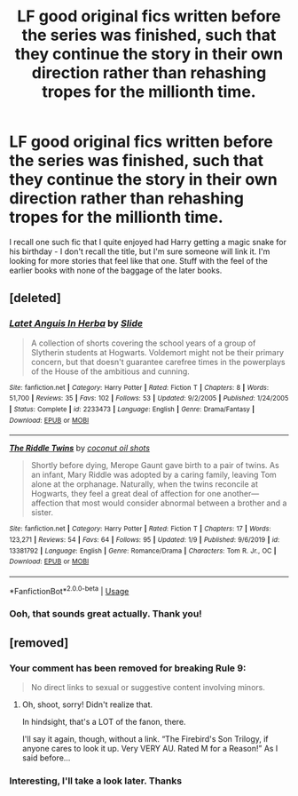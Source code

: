 #+TITLE: LF good original fics written before the series was finished, such that they continue the story in their own direction rather than rehashing tropes for the millionth time.

* LF good original fics written before the series was finished, such that they continue the story in their own direction rather than rehashing tropes for the millionth time.
:PROPERTIES:
:Author: gameboy17
:Score: 7
:DateUnix: 1578977655.0
:DateShort: 2020-Jan-14
:FlairText: Request
:END:
I recall one such fic that I quite enjoyed had Harry getting a magic snake for his birthday - I don't recall the title, but I'm sure someone will link it. I'm looking for more stories that feel like that one. Stuff with the feel of the earlier books with none of the baggage of the later books.


** [deleted]
:PROPERTIES:
:Score: 4
:DateUnix: 1578978190.0
:DateShort: 2020-Jan-14
:END:

*** [[https://www.fanfiction.net/s/2233473/1/][*/Latet Anguis In Herba/*]] by [[https://www.fanfiction.net/u/4095/Slide][/Slide/]]

#+begin_quote
  A collection of shorts covering the school years of a group of Slytherin students at Hogwarts. Voldemort might not be their primary concern, but that doesn't guarantee carefree times in the powerplays of the House of the ambitious and cunning.
#+end_quote

^{/Site/:} ^{fanfiction.net} ^{*|*} ^{/Category/:} ^{Harry} ^{Potter} ^{*|*} ^{/Rated/:} ^{Fiction} ^{T} ^{*|*} ^{/Chapters/:} ^{8} ^{*|*} ^{/Words/:} ^{51,700} ^{*|*} ^{/Reviews/:} ^{35} ^{*|*} ^{/Favs/:} ^{102} ^{*|*} ^{/Follows/:} ^{53} ^{*|*} ^{/Updated/:} ^{9/2/2005} ^{*|*} ^{/Published/:} ^{1/24/2005} ^{*|*} ^{/Status/:} ^{Complete} ^{*|*} ^{/id/:} ^{2233473} ^{*|*} ^{/Language/:} ^{English} ^{*|*} ^{/Genre/:} ^{Drama/Fantasy} ^{*|*} ^{/Download/:} ^{[[http://www.ff2ebook.com/old/ffn-bot/index.php?id=2233473&source=ff&filetype=epub][EPUB]]} ^{or} ^{[[http://www.ff2ebook.com/old/ffn-bot/index.php?id=2233473&source=ff&filetype=mobi][MOBI]]}

--------------

[[https://www.fanfiction.net/s/13381792/1/][*/The Riddle Twins/*]] by [[https://www.fanfiction.net/u/12447326/coconut-oil-shots][/coconut oil shots/]]

#+begin_quote
  Shortly before dying, Merope Gaunt gave birth to a pair of twins. As an infant, Mary Riddle was adopted by a caring family, leaving Tom alone at the orphanage. Naturally, when the twins reconcile at Hogwarts, they feel a great deal of affection for one another---affection that most would consider abnormal between a brother and a sister.
#+end_quote

^{/Site/:} ^{fanfiction.net} ^{*|*} ^{/Category/:} ^{Harry} ^{Potter} ^{*|*} ^{/Rated/:} ^{Fiction} ^{T} ^{*|*} ^{/Chapters/:} ^{17} ^{*|*} ^{/Words/:} ^{123,271} ^{*|*} ^{/Reviews/:} ^{54} ^{*|*} ^{/Favs/:} ^{64} ^{*|*} ^{/Follows/:} ^{95} ^{*|*} ^{/Updated/:} ^{1/9} ^{*|*} ^{/Published/:} ^{9/6/2019} ^{*|*} ^{/id/:} ^{13381792} ^{*|*} ^{/Language/:} ^{English} ^{*|*} ^{/Genre/:} ^{Romance/Drama} ^{*|*} ^{/Characters/:} ^{Tom} ^{R.} ^{Jr.,} ^{OC} ^{*|*} ^{/Download/:} ^{[[http://www.ff2ebook.com/old/ffn-bot/index.php?id=13381792&source=ff&filetype=epub][EPUB]]} ^{or} ^{[[http://www.ff2ebook.com/old/ffn-bot/index.php?id=13381792&source=ff&filetype=mobi][MOBI]]}

--------------

*FanfictionBot*^{2.0.0-beta} | [[https://github.com/tusing/reddit-ffn-bot/wiki/Usage][Usage]]
:PROPERTIES:
:Author: FanfictionBot
:Score: 1
:DateUnix: 1578978198.0
:DateShort: 2020-Jan-14
:END:


*** Ooh, that sounds great actually. Thank you!
:PROPERTIES:
:Author: gameboy17
:Score: 1
:DateUnix: 1578980845.0
:DateShort: 2020-Jan-14
:END:


** [removed]
:PROPERTIES:
:Score: 0
:DateUnix: 1578983062.0
:DateShort: 2020-Jan-14
:END:

*** Your comment has been removed for breaking Rule 9:

#+begin_quote
  No direct links to sexual or suggestive content involving minors.
#+end_quote
:PROPERTIES:
:Author: the-phony-pony
:Score: 1
:DateUnix: 1579142394.0
:DateShort: 2020-Jan-16
:END:

**** Oh, shoot, sorry! Didn't realize that.

In hindsight, that's a LOT of the fanon, there.

I'll say it again, though, without a link. “The Firebird's Son Trilogy, if anyone cares to look it up. Very VERY AU. Rated M for a Reason!” As I said before...
:PROPERTIES:
:Author: Sefera17
:Score: 2
:DateUnix: 1579333288.0
:DateShort: 2020-Jan-18
:END:


*** Interesting, I'll take a look later. Thanks
:PROPERTIES:
:Author: gameboy17
:Score: 0
:DateUnix: 1578984030.0
:DateShort: 2020-Jan-14
:END:
